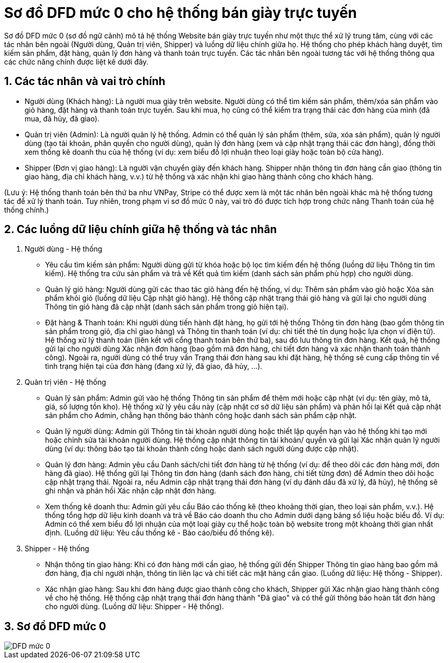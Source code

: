 :imagedir: .

= Sơ đồ DFD mức 0 cho hệ thống bán giày trực tuyến
:sectnums:

:toc:

Sơ đồ DFD mức 0 (sơ đồ ngữ cảnh) mô tả hệ thống Website bán giày trực tuyến như một thực thể xử lý trung tâm, cùng với các tác nhân bên ngoài (Người dùng, Quản trị viên, Shipper) và luồng dữ liệu chính giữa họ. Hệ thống cho phép khách hàng duyệt, tìm kiếm sản phẩm, đặt hàng, quản lý đơn hàng và thanh toán trực tuyến​. Các tác nhân bên ngoài tương tác với hệ thống thông qua các chức năng chính được liệt kê dưới đây.

== Các tác nhân và vai trò chính
* Người dùng (Khách hàng): Là người mua giày trên website. Người dùng có thể tìm kiếm sản phẩm, thêm/xóa sản phẩm vào giỏ hàng, đặt hàng và thanh toán trực tuyến​. Sau khi mua, họ cũng có thể kiểm tra trạng thái các đơn hàng của mình (đã mua, đã hủy, đã giao)​.

* Quản trị viên (Admin): Là người quản lý hệ thống. Admin có thể quản lý sản phẩm (thêm, sửa, xóa sản phẩm)​, quản lý người dùng (tạo tài khoản, phân quyền cho người dùng)​, quản lý đơn hàng (xem và cập nhật trạng thái các đơn hàng)​, đồng thời xem thống kê doanh thu của hệ thống (ví dụ: xem biểu đồ lợi nhuận theo loại giày hoặc toàn bộ cửa hàng)​.

* Shipper (Đơn vị giao hàng): Là người vận chuyển giày đến khách hàng. Shipper nhận thông tin đơn hàng cần giao (thông tin giao hàng, địa chỉ khách hàng, v.v.) từ hệ thống và xác nhận khi giao hàng thành công cho khách hàng​.

(Lưu ý: Hệ thống thanh toán bên thứ ba như VNPay, Stripe có thể được xem là một tác nhân bên ngoài khác mà hệ thống tương tác để xử lý thanh toán​. Tuy nhiên, trong phạm vi sơ đồ mức 0 này, vai trò đó được tích hợp trong chức năng Thanh toán của hệ thống chính.)

== Các luồng dữ liệu chính giữa hệ thống và tác nhân

. Người dùng - Hệ thống
* Yêu cầu tìm kiếm sản phẩm: Người dùng gửi từ khóa hoặc bộ lọc tìm kiếm đến hệ thống (luồng dữ liệu Thông tin tìm kiếm). Hệ thống tra cứu sản phẩm và trả về Kết quả tìm kiếm (danh sách sản phẩm phù hợp) cho người dùng​.
* Quản lý giỏ hàng: Người dùng gửi các thao tác giỏ hàng đến hệ thống, ví dụ: Thêm sản phẩm vào giỏ hoặc Xóa sản phẩm khỏi giỏ (luồng dữ liệu Cập nhật giỏ hàng). Hệ thống cập nhật trạng thái giỏ hàng và gửi lại cho người dùng Thông tin giỏ hàng đã cập nhật (danh sách sản phẩm trong giỏ hiện tại)​.

* Đặt hàng & Thanh toán: Khi người dùng tiến hành đặt hàng, họ gửi tới hệ thống Thông tin đơn hàng (bao gồm thông tin sản phẩm trong giỏ, địa chỉ giao hàng) và Thông tin thanh toán (ví dụ: chi tiết thẻ tín dụng hoặc lựa chọn ví điện tử). Hệ thống xử lý thanh toán (liên kết với cổng thanh toán bên thứ ba)​, sau đó lưu thông tin đơn hàng. Kết quả, hệ thống gửi lại cho người dùng Xác nhận đơn hàng (bao gồm mã đơn hàng, chi tiết đơn hàng và xác nhận thanh toán thành công). Ngoài ra, người dùng có thể truy vấn Trạng thái đơn hàng sau khi đặt hàng, hệ thống sẽ cung cấp thông tin về tình trạng hiện tại của đơn hàng (đang xử lý, đã giao, đã hủy, ...)​.

. Quản trị viên - Hệ thống

* Quản lý sản phẩm: Admin gửi vào hệ thống Thông tin sản phẩm để thêm mới hoặc cập nhật (ví dụ: tên giày, mô tả, giá, số lượng tồn kho). Hệ thống xử lý yêu cầu này (cập nhật cơ sở dữ liệu sản phẩm) và phản hồi lại Kết quả cập nhật sản phẩm cho Admin, chẳng hạn thông báo thành công hoặc danh sách sản phẩm cập nhật​.

* Quản lý người dùng: Admin gửi Thông tin tài khoản người dùng hoặc thiết lập quyền hạn vào hệ thống khi tạo mới hoặc chỉnh sửa tài khoản người dùng. Hệ thống cập nhật thông tin tài khoản/ quyền và gửi lại Xác nhận quản lý người dùng (ví dụ: thông báo tạo tài khoản thành công hoặc danh sách người dùng được cập nhật).
* Quản lý đơn hàng: Admin yêu cầu Danh sách/chi tiết đơn hàng từ hệ thống (ví dụ: để theo dõi các đơn hàng mới, đơn hàng đã giao). Hệ thống gửi lại Thông tin đơn hàng (danh sách đơn hàng, chi tiết từng đơn) để Admin theo dõi hoặc cập nhật trạng thái. Ngoài ra, nếu Admin cập nhật trạng thái đơn hàng (ví dụ đánh dấu đã xử lý, đã hủy), hệ thống sẽ ghi nhận và phản hồi Xác nhận cập nhật đơn hàng​.

* Xem thống kê doanh thu: Admin gửi yêu cầu Báo cáo thống kê (theo khoảng thời gian, theo loại sản phẩm, v.v.). Hệ thống tổng hợp dữ liệu kinh doanh và trả về Báo cáo doanh thu cho Admin dưới dạng bảng số liệu hoặc biểu đồ. Ví dụ: Admin có thể xem biểu đồ lợi nhuận của một loại giày cụ thể hoặc toàn bộ website trong một khoảng thời gian nhất định​. (Luồng dữ liệu: Yêu cầu thống kê - Báo cáo/biểu đồ thống kê).

. Shipper - Hệ thống
* Nhận thông tin giao hàng: Khi có đơn hàng mới cần giao, hệ thống gửi đến Shipper Thông tin giao hàng bao gồm mã đơn hàng, địa chỉ người nhận, thông tin liên lạc và chi tiết các mặt hàng cần giao. (Luồng dữ liệu: Hệ thống - Shipper).
* Xác nhận giao hàng: Sau khi đơn hàng được giao thành công cho khách, Shipper gửi Xác nhận giao hàng thành công về cho hệ thống. Hệ thống cập nhật trạng thái đơn hàng thành "Đã giao" và có thể gửi thông báo hoàn tất đơn hàng cho người dùng. (Luồng dữ liệu: Shipper - Hệ thống).

== Sơ đồ DFD mức 0
image::DFD0.png[DFD mức 0]
